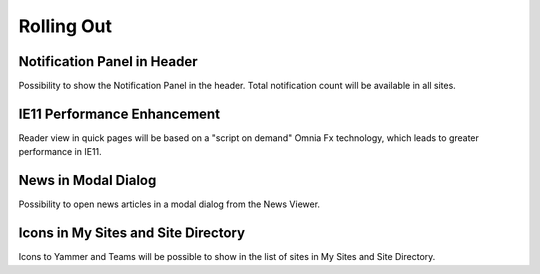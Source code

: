 Rolling Out
===================

Notification Panel in Header
----------------------------------------

Possibility to show the Notification Panel in the header. Total notification count will be available in all sites.

IE11 Performance Enhancement
----------------------------------------

Reader view in quick pages will be based on a "script on demand" Omnia Fx technology, which leads to greater performance in IE11.

News in Modal Dialog
----------------------------------------

Possibility to open news articles in a modal dialog from the News Viewer.

Icons in My Sites and Site Directory
----------------------------------------

Icons to Yammer and Teams will be possible to show in the list of sites in My Sites and Site Directory.